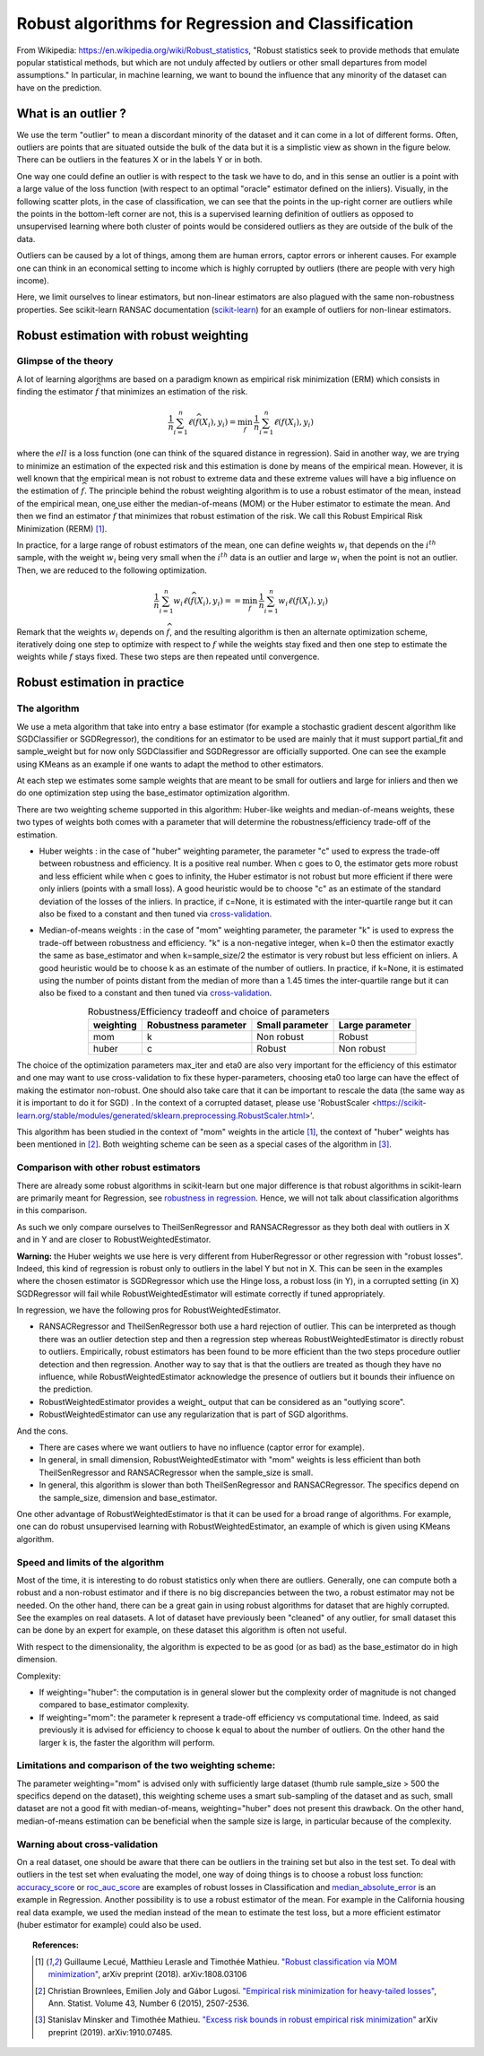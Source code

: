 
===================================================
Robust algorithms for Regression and Classification
===================================================

From Wikipedia: https://en.wikipedia.org/wiki/Robust_statistics, "Robust
statistics seek to provide methods that emulate popular statistical methods,
but which are not unduly affected by outliers or other small departures from
model assumptions." In particular, in machine learning, we want to bound the
influence that any minority of the dataset can have on the prediction.

.. |robust_regression| image:: ../robust_plot_regression.png
       :target: ../examples/plot_robust_regression_toy.py
       :scale: 70

.. centered:: |robust_regression|

What is an outlier ?
====================

We use the term "outlier" to mean a discordant minority of the dataset and it
can come in a lot of different forms. Often, outliers are points that are
situated outside the bulk of the data but it is a simplistic view as shown in the figure below.
There can be outliers in the features X or in the labels Y or in both.

One way one could define an outlier is with respect to the task we have
to do, and in this sense an outlier is a point with a large value of the loss
function (with respect to an optimal "oracle" estimator defined on the inliers).
Visually, in the following scatter plots, in the case of classification, we can
see that the points in the up-right corner are outliers while the points
in the bottom-left corner are not, this is a supervised learning definition of
outliers as opposed to unsupervised learning where both cluster of points would be
considered outliers as they are outside of the bulk of the data.

.. |outlier| image:: ../robust_def_outliers.png
      :scale: 70

.. centered:: |outlier|

Outliers can be caused by a lot of things, among them are human errors, captor errors or inherent causes.
For example one can think in an economical setting to income which is highly
corrupted by outliers (there are people with very high income).

Here, we limit ourselves to linear estimators, but non-linear estimators are
also plagued with the same non-robustness properties. See scikit-learn RANSAC
documentation (`scikit-learn <https://scikit-learn.org/stable/modules/linear_model.html#ransac-random-sample-consensus>`__)
for an example of outliers for non-linear estimators.

Robust estimation with robust weighting
=======================================

Glimpse of the theory
---------------------

A lot of learning algorithms are based on a paradigm known as empirical risk
minimization (ERM) which consists in finding the estimator :math:`\widehat{f}` that minimizes an
estimation of the risk.

.. math::

  \frac{1}{n} \sum_{i=1}^n \ell(\widehat{f}(X_i),y_i)= \min_{f}\, \frac{1}{n} \sum_{i=1}^n \ell(f(X_i),y_i)

where the :math:`ell` is a loss function (one can think of the squared distance in
regression). Said in another way, we are trying to minimize an estimation of
the expected risk and this estimation is done by means of the empirical mean.
However, it is well known that the empirical mean is not robust to extreme data
and these extreme values will have a big influence on the estimation of :math:`\widehat{f}`. The principle behind the robust weighting algorithm is to
use a robust estimator of the mean, instead of the empirical mean, one use
either the median-of-means (MOM) or the Huber estimator to estimate the mean.
And then we find an estimator :math:`\widehat{f}` that minimizes that robust estimation of the risk.
We call this Robust Empirical Risk Minimization (RERM) [1]_.

In practice, for a large range of robust estimators of the mean, one can
define weights :math:`w_i` that depends on the :math:`i^{th}` sample, with the weight :math:`w_i` being
very small when the :math:`i^{th}` data is an outlier and large :math:`w_i` when the point is not
an outlier. Then, we are reduced to the following optimization.

.. math::

  \frac{1}{n} \sum_{i=1}^n w_i \ell(\widehat{f}(X_i),y_i)= = \min_{f}\, \frac{1}{n} \sum_{i=1}^n w_i\ell(f(X_i),y_i)

Remark that the weights :math:`w_i` depends on :math:`\widehat{f}`, and the resulting algorithm is then an alternate
optimization scheme, iteratively doing one step to optimize with respect to :math:`f`
while the weights stay fixed and then one step to estimate the weights while :math:`f` stays fixed.
These two steps are then repeated until convergence.

Robust estimation in practice
=============================

The algorithm
-------------

We use a meta algorithm that take into entry a base estimator (for example a
stochastic gradient descent algorithm like SGDClassifier or SGDRegressor), the
conditions for an estimator to be used are mainly that it must support
partial_fit and sample_weight but for now only SGDClassifier and SGDRegressor
are officially supported. One can see the example using KMeans as an example if one wants to
adapt the method to other estimators.

At each step we estimates some sample weights that are meant to be small for
outliers and large for inliers and then we do one optimization step using the
base_estimator optimization algorithm.

There are two weighting scheme supported in this algorithm: Huber-like weights
and median-of-means weights, these two types of weights both comes with a
parameter that will determine the robustness/efficiency trade-off of the
estimation.

* Huber weights : in the case of "huber" weighting parameter, the parameter "c" used
  to express the trade-off between robustness and efficiency.
  It is a positive real number. When c goes to 0, the estimator
  gets more robust and less efficient while when c goes to infinity, the Huber
  estimator is not robust but more efficient if there were only inliers (points with a small loss).
  A good heuristic would be to choose "c" as an estimate of the standard deviation of the losses of the inliers.
  In practice, if c=None, it is estimated with the inter-quartile range
  but it can also be fixed to a constant and then tuned via `cross-validation <https://scikit-learn.org/stable/modules/cross_validation.html>`__.


* Median-of-means weights : in the case of "mom" weighting parameter, the parameter "k" is
  used to express the trade-off between robustness and efficiency. "k" is a non-negative integer,
  when k=0 then the estimator exactly the same as base_estimator and
  when k=sample_size/2 the estimator is very robust but less efficient on inliers.
  A good heuristic would be to choose k as an estimate of the number of outliers.
  In practice, if k=None, it is estimated using the number of points distant from
  the median of more than a 1.45 times the inter-quartile range but it can also
  be fixed to a constant and then tuned via `cross-validation <https://scikit-learn.org/stable/modules/cross_validation.html>`__.

  .. table:: Robustness/Efficiency tradeoff and choice of parameters
     :widths: auto
     :align: center

     +-----------+----------------------+-----------------+-------------------+
     | weighting | Robustness parameter | Small parameter | Large parameter   |
     +===========+======================+=================+===================+
     |    mom    |          k           |   Non robust    |      Robust       |
     +-----------+----------------------+-----------------+-------------------+
     |   huber   |          c           |   Robust        |      Non robust   |
     +-----------+----------------------+-----------------+-------------------+


The choice of the optimization parameters max_iter and eta0 are also very
important for the efficiency of this estimator and one may want to use
cross-validation to fix these hyper-parameters, choosing eta0 too large can have the effect of
making the estimator non-robust. One should also take care that it can be
important to rescale the data (the same way as it is important to do it for SGD)
. In the context of a corrupted dataset, please use 'RobustScaler <https://scikit-learn.org/stable/modules/generated/sklearn.preprocessing.RobustScaler.html>'.

This algorithm has been studied in the context of "mom" weights in the article [1]_,
the context of "huber" weights has been mentioned in [2]_. Both weighting scheme can be seen as
a special cases of the algorithm in [3]_.

Comparison with other robust estimators
---------------------------------------

There are already some robust algorithms in scikit-learn but one major difference is that robust
algorithms in scikit-learn are primarily meant for Regression, see `robustness in regression <https://scikit-learn.org/stable/modules/linear_model.html#robustness-regression-outliers-and-modeling-errors>`__.
Hence, we will not talk about classification algorithms in this comparison.

As such we only compare ourselves to TheilSenRegressor and RANSACRegressor as they
both deal with outliers in X and in Y and are closer to RobustWeightedEstimator.

**Warning:** the Huber weights we use here is very different from HuberRegressor
or other regression with "robust losses". Indeed, this kind of regression is robust
only to outliers in the label Y but not in X. This can be seen in the examples where
the chosen estimator is SGDRegressor which use the Hinge loss, a robust loss (in Y),
in a corrupted setting (in X) SGDRegressor will fail while RobustWeightedEstimator
will estimate correctly if tuned appropriately.

In regression, we have the following pros for RobustWeightedEstimator.

* RANSACRegressor and TheilSenRegressor both use a hard rejection of outlier.
  This can be interpreted as though there was an outlier detection step and then a
  regression step whereas RobustWeightedEstimator is directly robust to outliers.
  Empirically, robust estimators has been found to be more efficient than the
  two steps procedure outlier detection and then regression. Another way to say that is that the outliers are treated as though they have no influence, while RobustWeightedEstimator
  acknowledge the presence of outliers but it bounds their influence on the prediction.
* RobustWeightedEstimator provides a weight_ output that can be considered as an "outlying score".
* RobustWeightedEstimator can use any regularization that is part of SGD algorithms.


And the cons.

* There are cases where we want outliers to have no influence (captor error for example).
* In general, in small dimension, RobustWeightedEstimator with "mom" weights is
  less efficient than both TheilSenRegressor and RANSACRegressor when the sample_size is small.
* In general, this algorithm is slower than both  TheilSenRegressor and RANSACRegressor.
  The specifics depend on the sample_size, dimension and base_estimator.

One other advantage of RobustWeightedEstimator is that it can be used for a broad range of algorithms.
For example, one can do robust unsupervised learning with RobustWeightedEstimator, an example of which
is given using KMeans algorithm.

Speed and limits of the algorithm
---------------------------------

Most of the time, it is interesting to do robust statistics only when there
are outliers. Generally, one can compute both a robust and a non-robust
estimator and if there is no big discrepancies between the two, a robust
estimator may not be needed. On the other hand, there can be a great gain in
using robust algorithms for dataset that are highly corrupted. See the examples on real datasets.
A lot of dataset have previously been "cleaned" of any outlier, for small dataset this
can be done by an expert for example, on these dataset this algorithm is often not useful.

With respect to the dimensionality, the algorithm is expected to be as good (or as bad) as
the base_estimator do in high dimension.

Complexity:

* If weighting="huber": the computation is in general slower but the complexity order of magnitude is not changed compared
  to base_estimator complexity.

* If weighting="mom": the parameter k represent a trade-off efficiency vs computational time.
  Indeed, as said previously it is advised for efficiency to choose k equal to about
  the number of outliers. On the other hand the larger k is, the faster the algorithm will perform.


Limitations and comparison of the two weighting scheme:
-------------------------------------------------------

The parameter weighting="mom" is advised only with sufficiently large dataset
(thumb rule sample_size > 500 the specifics depend on the dataset), this weighting
scheme uses a smart sub-sampling of the dataset and as such, small dataset are not
a good fit with median-of-means, weighting="huber" does not present this drawback.
On the other hand, median-of-means estimation can be beneficial when the sample size
is large, in particular because of the complexity.

Warning about cross-validation
------------------------------

On a real dataset, one should be aware that there can be outliers in the training
set but also in the test set. To deal with outliers in the test set when evaluating
the model, one way of doing things is to choose a robust loss function: `accuracy_score <https://scikit-learn.org/stable/modules/generated/sklearn.metrics.accuracy_score.html#sklearn.metrics.accuracy_score>`__
or `roc_auc_score <https://scikit-learn.org/stable/modules/generated/sklearn.metrics.roc_auc_score.html#sklearn.metrics.roc_auc_score>`__
are examples of robust losses in Classification and
`median_absolute_error <https://scikit-learn.org/stable/modules/generated/sklearn.metrics.median_absolute_error.html>`__
is an example in Regression. Another possibility is to use a robust estimator of the mean. For example in the California housing
real data example, we used the median instead of the mean to estimate the test loss, but a more efficient estimator (huber estimator for example) could also be used.

.. topic:: References:

    .. [1] Guillaume Lecué, Matthieu Lerasle and Timothée Mathieu.
           `"Robust classification via MOM minimization" <https://arxiv.org/abs/1808.03106>`_, arXiv preprint (2018).
           arXiv:1808.03106

    .. [2] Christian Brownlees, Emilien Joly and Gábor Lugosi.
           `"Empirical risk minimization for heavy-tailed losses" <https://projecteuclid.org/euclid.aos/1444222083>`_, Ann. Statist.
           Volume 43, Number 6 (2015), 2507-2536.

    .. [3] Stanislav Minsker and Timothée Mathieu.
           `"Excess risk bounds in robust empirical risk minimization" <https://arxiv.org/abs/1910.07485>`_
           arXiv preprint (2019). arXiv:1910.07485.
